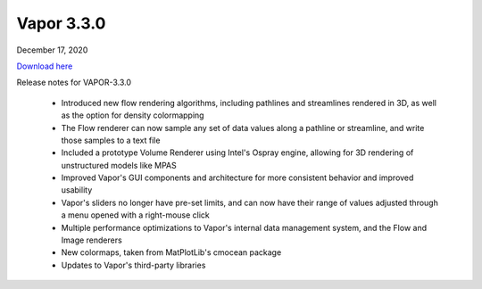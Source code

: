 .. _3.3.0:

Vapor 3.3.0
===========

December 17, 2020

`Download here <https://forms.gle/piowN9Lnd3oZhno79>`_

Release notes for VAPOR-3.3.0

    - Introduced new flow rendering algorithms, including pathlines and streamlines rendered in 3D, as well as the option for density colormapping
    - The Flow renderer can now sample any set of data values along a pathline or streamline, and write those samples to a text file
    - Included a prototype Volume Renderer using Intel's Ospray engine, allowing for 3D rendering of unstructured models like MPAS
    - Improved Vapor's GUI components and architecture for more consistent behavior and improved usability
    - Vapor's sliders no longer have pre-set limits, and can now have their range of values adjusted through a menu opened with a right-mouse click
    - Multiple performance optimizations to Vapor's internal data management system, and the Flow and Image renderers
    - New colormaps, taken from MatPlotLib's cmocean package
    - Updates to Vapor's third-party libraries
